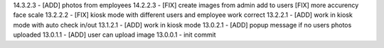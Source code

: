 14.3.2.3 - [ADD] photos from employees
14.2.2.3 - [FIX] create images from admin add to users [FIX] more accurency face scale
13.2.2.2 - [FIX] kiosk mode with different users and employee work correct
13.2.2.1 - [ADD] work in kiosk mode with auto check in/out
13.1.2.1 - [ADD] work in kiosk mode
13.0.2.1 - [ADD] popup message if no users photos uploaded
13.0.1.1 - [ADD] user can upload image
13.0.0.1 - init commit
